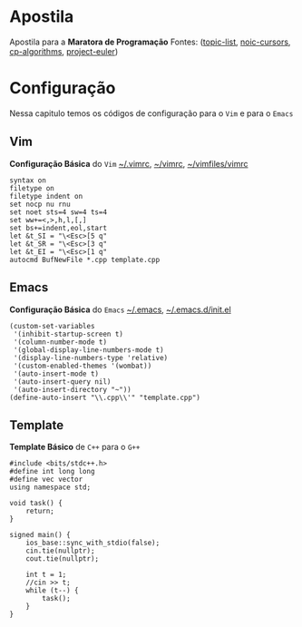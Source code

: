 * Apostila
Apostila para a *Maratora de Programação*
Fontes: ([[https://youkn0wwho.academy/topic-list][topic-list]], [[https://noic.com.br/materiais-informatica/curso/][noic-cursors]], [[https://cp-algorithms.com/][cp-algorithms]], [[https://projecteuler.net/archives][project-euler]])

* Configuração
Nessa capitulo temos os códigos de configuração para o =Vim= e para o =Emacs=

** Vim
*Configuração Básica* do =Vim= _~/.vimrc_, _~/\under{}vimrc_, _~/vimfiles/vimrc_
#+BEGIN_SRC vimrc
syntax on
filetype on
filetype indent on
set nocp nu rnu
set noet sts=4 sw=4 ts=4
set ww+=<,>,h,l,[,]
set bs+=indent,eol,start
let &t_SI = "\<Esc>[5 q"
let &t_SR = "\<Esc>[3 q"
let &t_EI = "\<Esc>[1 q"
autocmd BufNewFile *.cpp template.cpp
#+END_SRC

** Emacs
*Configuração Básica* do =Emacs= _~/.emacs_, _~/.emacs.d/init.el_
#+BEGIN_SRC elisp
(custom-set-variables
 '(inhibit-startup-screen t)
 '(column-number-mode t)
 '(global-display-line-numbers-mode t)
 '(display-line-numbers-type 'relative)
 '(custom-enabled-themes '(wombat))
 '(auto-insert-mode t)
 '(auto-insert-query nil)
 '(auto-insert-directory "~"))
(define-auto-insert "\\.cpp\\'" "template.cpp")
#+END_SRC

** Template
*Template Básico* de =C++= para o =G++=
#+BEGIN_SRC c++
#include <bits/stdc++.h>
#define int long long
#define vec vector
using namespace std;

void task() {
    return;
}

signed main() {
    ios_base::sync_with_stdio(false);
    cin.tie(nullptr);
    cout.tie(nullptr);

    int t = 1;
    //cin >> t;
    while (t--) {
        task();
    }
}
#+END_SRC
